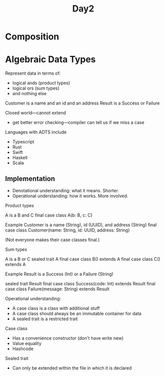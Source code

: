#+TITLE: Day2
* Composition
* Algebraic Data Types
Represent data in terms of:
- logical ands (product types)
- logical ors (sum types)
- and nothing else

Customer is a name and an id and an address
Result is a Success or Failure

Closed world---cannot extend
- get better error checking---compiler can tell us if we miss a case

Languages with ADTS include
- Typescript
- Rust
- Swift
- Haskell
- Scala
** Implementation
- Denotational understanding: what it means. Shorter.
- Operational understanding: how it works. More involved.

Product types

A is a B and C
final case class A(b: B, c: C)

Example
Customer is a name (String), id (UUID), and address (String)
final case class Customer(name: String, id: UUID, address: String)

(Not everyone makes their case classes final.)

Sum types

A is a B or C
sealed trait A
final case class B() extends A
final case class C() extends A

Example
Result is a Success (Int) or a Failure (String)

sealed trait Result
final case class Success(code: Int) extends Result
final case class Failure(message: String) extends Result


Operational understanding:
- A case class is a class with additional stuff
- A case class should always be an immutable container for data
- A sealed trait is a restricted trait

Case class
- Has a convenience constructor (don't have write new)
- Value equality
- Hashcode


Sealed trait
- Can only be extended within the file in which it is declared
